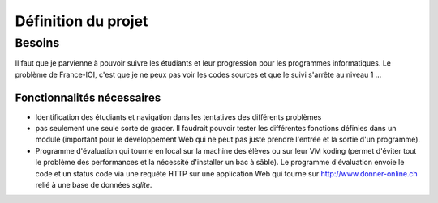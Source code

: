 Définition du projet
####################

Besoins
=======

Il faut que je parvienne à pouvoir suivre les étudiants et leur progression
pour les programmes informatiques. Le problème de France-IOI, c'est que je ne
peux pas voir les codes sources et que le suivi s'arrête au niveau 1 ...

Fonctionnalités nécessaires
---------------------------

*	Identification des étudiants et navigation dans les tentatives des différents
	problèmes

*	pas seulement une seule sorte de grader. Il faudrait pouvoir tester les
	différentes fonctions définies dans un module (important pour le développement
	Web qui ne peut pas juste prendre l'entrée et la sortie d'un programme).

*	Programme d'évaluation qui tourne en local sur la machine des élèves ou sur
	leur VM koding (permet d'éviter tout le problème des performances et la
	nécessité d'installer un bac à sâble). Le programme d'évaluation envoie le
	code et un status code via une requête HTTP sur une application Web qui tourne
	sur http://www.donner-online.ch relié à une base de données *sqlite*.

